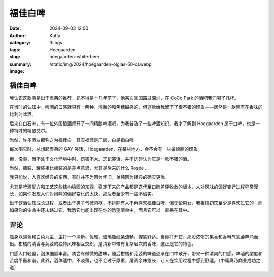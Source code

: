 福佳白啤
##################################################

:date: 2024-09-03 12:00
:author: Kaffa
:category: things
:tags: Hoegaarden
:slug: hoegaarden-white-beer
:summary:
:image: /static/img/2024/hoegaarden-olglas-50-cl.webp

.. image:: /static/img/2024/hoegaarden-olglas-50-cl.webp
    :alt: Hoegaarden
    :width: 400px

福佳白啤
====================

我认识这款酒是出于表弟的推荐，记不得是十几年前了，他某次回国路过深圳，在 CoCo Park 的酒吧我们喝了几杯。

在当时的认知中，啤酒的口感就只有一两种，清新的和焦糖甜感的，但这款给我留下了很不错的印象——居然是一款带有花香味的比利时啤酒。

后来在白石洲，有一位外国酿酒师开了一间精酿啤酒吧，为我普及了一些啤酒知识，我才了解到 Hoegaarden 属于白啤，也是一种特殊的精酿艾尔。

当然，许多酒友都称之为福佳白，其实福佳是厂牌，白是指白啤。

每次喝它时，总想起表弟的 GAY 笑话，Hoegaarden，在某些地方，会不会有一些娘娘腔的印象。

但，没事，当不处于文化环境中时，伤害不大。忘记笑话，并不妨碍认为它是一款不错的酒。

当然，瓶装、罐装相比桶装的是差点意思，尤其是后来的什么 Rosée ...

我只能说，人喜欢经典的东西，有时并不为因为怀旧，单纯因为经典的确实更优。

尤其是啤酒配方和工艺这些结构稳固的东西，稳定下来的产品都是迭代至口碑差评收敛的版本，人对风味的偏好变迁过程异常漫长，如果你发现人们对风味的偏好变化的太快，那后者至少有一些不诚实。

出于饮酒认知成长过程，或者出于男子气概包袱，不排除有人不再喜欢福佳白啤，但无论男女，我相信初饮至少是喜欢过它的；而如果你的生命中还未路过它，我愿它也能出现在你的愿望清单中，而且它可以一直呆在其中。

.. image:: /static/img/2024/hoegaarden1.png
    :alt: hoegaarden1

.. image:: /static/img/2024/hoegaarden2.png
    :alt: hoegaarden2

.. image:: /static/img/2024/hoegaarden-3.svg
    :alt: hoegaarden-3

.. raw:: html

    <style>
        [alt~=hogaarden*]: { max-width: 400px, max-height: 300px }
    </style>


评论
===========

瓶身以淡蓝和白色为主，主打一个清新、优雅，玻璃瓶线条流畅，握感舒适。当你打开它，那股浓郁的果香和香料气息会奔涌而出。柑橘的清香与芫荽的独特风味相互交织，是清新中带有复杂层次的香味，这正是它的特色。

口感入口轻盈，泡沫细腻丰富。初尝有微微的甜味，随后柑橘和芫荽的味道逐渐在口中散开，带来一种清爽的口感。啤酒的酸度和苦度平衡和谐。此外，酒体适中，不淡薄，也不会过于厚重，尾调余味悠长，让人在饮用过程中感到舒适。（中庸真乃商业成功之道）
